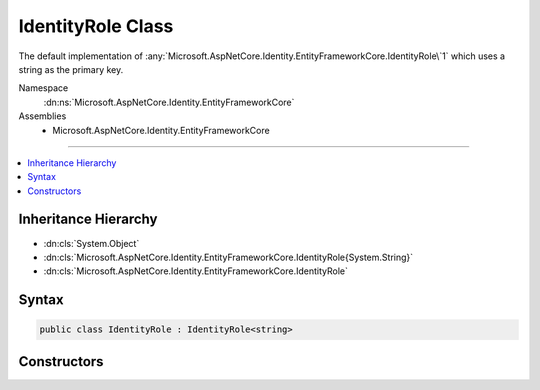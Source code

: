 

IdentityRole Class
==================






The default implementation of :any:`Microsoft.AspNetCore.Identity.EntityFrameworkCore.IdentityRole\`1` which uses a string as the primary key.


Namespace
    :dn:ns:`Microsoft.AspNetCore.Identity.EntityFrameworkCore`
Assemblies
    * Microsoft.AspNetCore.Identity.EntityFrameworkCore

----

.. contents::
   :local:



Inheritance Hierarchy
---------------------


* :dn:cls:`System.Object`
* :dn:cls:`Microsoft.AspNetCore.Identity.EntityFrameworkCore.IdentityRole{System.String}`
* :dn:cls:`Microsoft.AspNetCore.Identity.EntityFrameworkCore.IdentityRole`








Syntax
------

.. code-block:: csharp

    public class IdentityRole : IdentityRole<string>








.. dn:class:: Microsoft.AspNetCore.Identity.EntityFrameworkCore.IdentityRole
    :hidden:

.. dn:class:: Microsoft.AspNetCore.Identity.EntityFrameworkCore.IdentityRole

Constructors
------------

.. dn:class:: Microsoft.AspNetCore.Identity.EntityFrameworkCore.IdentityRole
    :noindex:
    :hidden:

    
    .. dn:constructor:: Microsoft.AspNetCore.Identity.EntityFrameworkCore.IdentityRole.IdentityRole()
    
        
    
        
        Initializes a new instance of :any:`Microsoft.AspNetCore.Identity.EntityFrameworkCore.IdentityRole`\.
    
        
    
        
        .. code-block:: csharp
    
            public IdentityRole()
    
    .. dn:constructor:: Microsoft.AspNetCore.Identity.EntityFrameworkCore.IdentityRole.IdentityRole(System.String)
    
        
    
        
        Initializes a new instance of :any:`Microsoft.AspNetCore.Identity.EntityFrameworkCore.IdentityRole`\.
    
        
    
        
        :param roleName: The role name.
        
        :type roleName: System.String
    
        
        .. code-block:: csharp
    
            public IdentityRole(string roleName)
    

